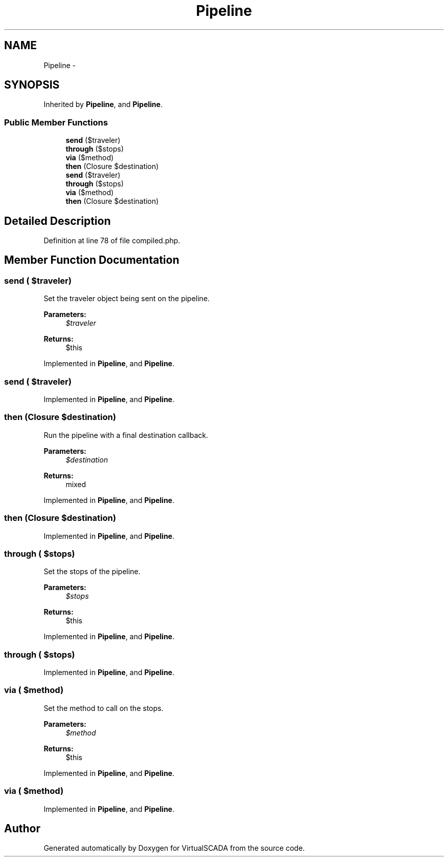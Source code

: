 .TH "Pipeline" 3 "Tue Apr 14 2015" "Version 1.0" "VirtualSCADA" \" -*- nroff -*-
.ad l
.nh
.SH NAME
Pipeline \- 
.SH SYNOPSIS
.br
.PP
.PP
Inherited by \fBPipeline\fP, and \fBPipeline\fP\&.
.SS "Public Member Functions"

.in +1c
.ti -1c
.RI "\fBsend\fP ($traveler)"
.br
.ti -1c
.RI "\fBthrough\fP ($stops)"
.br
.ti -1c
.RI "\fBvia\fP ($method)"
.br
.ti -1c
.RI "\fBthen\fP (Closure $destination)"
.br
.ti -1c
.RI "\fBsend\fP ($traveler)"
.br
.ti -1c
.RI "\fBthrough\fP ($stops)"
.br
.ti -1c
.RI "\fBvia\fP ($method)"
.br
.ti -1c
.RI "\fBthen\fP (Closure $destination)"
.br
.in -1c
.SH "Detailed Description"
.PP 
Definition at line 78 of file compiled\&.php\&.
.SH "Member Function Documentation"
.PP 
.SS "send ( $traveler)"
Set the traveler object being sent on the pipeline\&.
.PP
\fBParameters:\fP
.RS 4
\fI$traveler\fP 
.RE
.PP
\fBReturns:\fP
.RS 4
$this 
.RE
.PP

.PP
Implemented in \fBPipeline\fP, and \fBPipeline\fP\&.
.SS "send ( $traveler)"

.PP
Implemented in \fBPipeline\fP, and \fBPipeline\fP\&.
.SS "then (Closure $destination)"
Run the pipeline with a final destination callback\&.
.PP
\fBParameters:\fP
.RS 4
\fI$destination\fP 
.RE
.PP
\fBReturns:\fP
.RS 4
mixed 
.RE
.PP

.PP
Implemented in \fBPipeline\fP, and \fBPipeline\fP\&.
.SS "then (Closure $destination)"

.PP
Implemented in \fBPipeline\fP, and \fBPipeline\fP\&.
.SS "through ( $stops)"
Set the stops of the pipeline\&.
.PP
\fBParameters:\fP
.RS 4
\fI$stops\fP 
.RE
.PP
\fBReturns:\fP
.RS 4
$this 
.RE
.PP

.PP
Implemented in \fBPipeline\fP, and \fBPipeline\fP\&.
.SS "through ( $stops)"

.PP
Implemented in \fBPipeline\fP, and \fBPipeline\fP\&.
.SS "via ( $method)"
Set the method to call on the stops\&.
.PP
\fBParameters:\fP
.RS 4
\fI$method\fP 
.RE
.PP
\fBReturns:\fP
.RS 4
$this 
.RE
.PP

.PP
Implemented in \fBPipeline\fP, and \fBPipeline\fP\&.
.SS "via ( $method)"

.PP
Implemented in \fBPipeline\fP, and \fBPipeline\fP\&.

.SH "Author"
.PP 
Generated automatically by Doxygen for VirtualSCADA from the source code\&.

